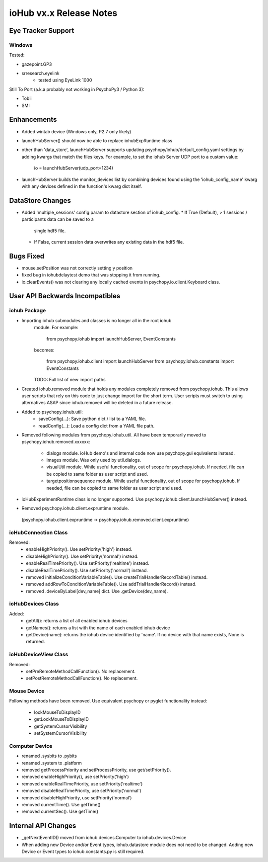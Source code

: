 ioHub vx.x Release Notes
========================

Eye Tracker Support
-------------------

Windows
~~~~~~~

Tested:

- gazepoint.GP3
- srresearch.eyelink
    - tested using EyeLink 1000

Still To Port (a.k.a probably not working in PsychoPy3 / Python 3):

- Tobii
- SMI
 

Enhancements
-------------

- Added wintab device (Windows only, P2.7 only likely)
- launchHubServer() should now be able to replace iohubExpRuntime class
- other than 'data_store', launchHubServer supports updating
  psychopy/iohub/default_config.yaml settings by adding kwargs that match the
  files keys. For example, to set the iohub Server UDP port to a custom value:
     io = launchHubServer(udp_port=1234)
- launchHubServer builds the monitor_devices list by combining
  devices found using the 'iohub_config_name' kwarg with any devices defined
  in the function's kwarg dict itself.

DataStore Changes
-----------------

- Added 'multiple_sessions' config param to datastore section of iohub_config.
  * If True (Default), > 1 sessions / participants data can be saved to a
    single hdf5 file.
  * If False, current session data overwrites any existing data in the hdf5
    file.

Bugs Fixed
-----------

- mouse.setPosition was not correctly setting y position
- fixed bug in iohubdelaytest demo that was stopping it from running.
- io.clearEvents() was not clearing any locally cached events in
  psychopy.io.client.Keyboard class.
  
User API Backwards Incompatibles
--------------------------------

iohub Package
~~~~~~~~~~~~~~

- Importing iohub submodules and classes is no longer all in the root iohub
    module. For example:

        from psychopy.iohub import launchHubServer, EventConstants

    becomes:

        from psychopy.iohub.client import launchHubServer
        from psychopy.iohub.constants import EventConstants

    TODO: Full list of new import paths


- Created iohub.removed module that holds any modules completely removed
  from psychopy.iohub. This allows user scripts that rely on this
  code to just change import for the short term. User scripts must switch to
  using alternatives ASAP since iohub.removed will be deleted in a
  future release.

- Added to psychopy.iohub.util:
    - saveConfig(...): Save python dict / list to a YAML file.
    - readConfig(...): Load a config dict from a YAML file path.

- Removed following modules from psychopy.iohub.util. All have been
  temporarily moved to psychopy.iohub.removed.xxxxxx:
    - dialogs module. ioHub demo's and internal code now use psychopy.gui
      equivalents instead.
    - images module. Was only used by util.dialogs.
    - visualUtil module. While useful functionality, out of scope for
      psychopy.iohub. If needed, file can be copied to same folder as user
      script and used.
    - targetpositionsequence module. While useful functionality, out of scope
      for psychopy.iohub. If needed, file can be copied to same folder as user
      script and used.

- ioHubExperimentRuntime class is no longer supported. Use
  psychopy.iohub.client.launchHubServer() instead.

- Removed psychopy.iohub.client.expruntime module.
 (psychopy.iohub.client.expruntime -> psychopy.iohub.removed.client.expruntime)

ioHubConnection Class
~~~~~~~~~~~~~~~~~~~~~~

Removed:
    - enableHighPriority(). Use setPriority('high') instead.
    - disableHighPriority().  Use setPriority('normal') instead.
    - enableRealTimePriority(). Use setPriority('realtime') instead.
    - disableRealTimePriority(). Use setPriority('normal') instead.
    - removed initializeConditionVariableTable(). Use
      createTrialHandlerRecordTable() instead.
    - removed addRowToConditionVariableTable(). Use addTrialHandlerRecord()
      instead.
    - removed .deviceByLabel[dev_name] dict. Use .getDevice(dev_name).

ioHubDevices Class
~~~~~~~~~~~~~~~~~~~

Added:
    - getAll(): returns a list of all enabled iohub devices
    - getNames(): returns a list with the name of each enabled iohub device
    - getDevice(name): returns the iohub device identified by 'name'. If no
      device with that name exists, None is returned.

ioHubDeviceView Class
~~~~~~~~~~~~~~~~~~~~~~

Removed:
    - setPreRemoteMethodCallFunction(). No replacement.
    - setPostRemoteMethodCallFunction(). No replacement.


Mouse Device
~~~~~~~~~~~~

Following methods have been removed. Use equivalent psychopy or pyglet
functionality instead:

    - lockMouseToDisplayID
    - getLockMouseToDisplayID
    - getSystemCursorVisibility
    - setSystemCursorVisibility

Computer Device
~~~~~~~~~~~~~~~~

- renamed .sysbits to .pybits
- renamed .system to .platform
- removed getProcessPriority and setProcessPriority, use get/setPriority().
- removed enableHighPriority(), use setPriority('high')
- removed enableRealTimePriority, use setPriority('realtime')
- removed disableRealTimePriority, use setPriority('normal')
- removed disableHighPriority, use setPriority('normal')
- removed currentTime(). Use getTime()
- removed currentSec(). Use getTime()

Internal API Changes
--------------------

- _getNextEventID() moved from iohub.devices.Computer to iohub.devices.Device
- When adding new Device and/or Event types, iohub.datastore module does not
  need to be changed. Adding new Device or Event types to iohub.constants.py
  is still required.


